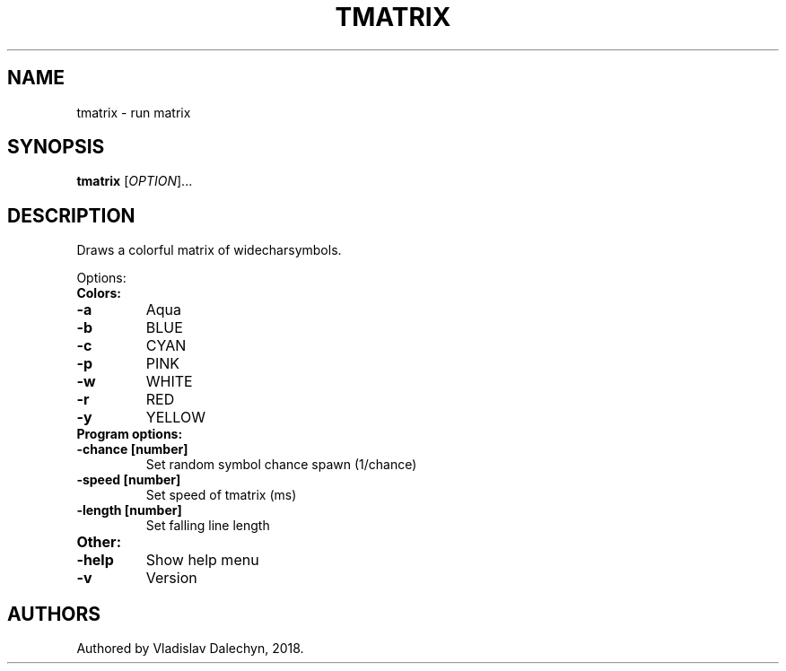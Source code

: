 .TH TMATRIX "10" "February 2019" "tmatrix 0.1" "User Commands"
.SH NAME
tmatrix - run matrix
.SH SYNOPSIS
.B tmatrix
[\fI\,OPTION\/\fR]...
.SH DESCRIPTION
Draws a colorful matrix of widecharsymbols.

Options:
.TP
.B Colors:
.TP
\fB\-a\fR
Aqua
.TP
\fB\-b\fR
BLUE
.TP
\fB\-c\fR
CYAN
.TP
\fB\-p\fR
PINK
.TP
\fB\-w\fR
WHITE
.TP
\fB\-r\fR
RED
.TP
\fB\-y\fR
YELLOW
.TP
.B Program options:
.TP
\fB\-chance [number]\fR
Set random symbol chance spawn (1/chance)
.TP
\fB\-speed [number]\fR
Set speed of tmatrix (ms)
.TP
\fB\-length [number]\fR
Set falling line length
.TP
.B Other:
.TP
\fB\-help\fR
Show help menu
.TP
\fB\-v\fR
Version
.SH AUTHORS
Authored by Vladislav Dalechyn, 2018.
